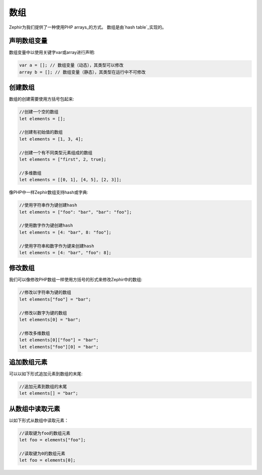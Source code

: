 数组
======
Zephir为我们提供了一种使用PHP arrays_的方式。
数组是由`hash table`_实现的。

声明数组变量
-------------------------
数组变量中以使用关键字var或array进行声明:

.. code-block:: zephir

	var a = []; // 数组变量（动态），其类型可以修改
	array b = []; // 数组变量（静态），其类型在运行中不可修改

创建数组
---------------
数组的创建需要使用方括号包起来:

.. code-block:: zephir

	//创建一个空的数组
	let elements = [];

	//创建有初始值的数组
	let elements = [1, 3, 4];

	//创建一个有不同类型元素组成的数组
	let elements = ["first", 2, true];

	//多维数组
	let elements = [[0, 1], [4, 5], [2, 3]];

像PHP中一样Zephir数组支持hash或字典:

.. code-block:: zephir

	//使用字符串作为键创建hash
	let elements = ["foo": "bar", "bar": "foo"];

	//使用数字作为键创建hash
	let elements = [4: "bar", 8: "foo"];

	//使用字符串和数字作为键来创建hash
	let elements = [4: "bar", "foo": 8];

修改数组
---------------
我们可以像修改PHP数组一样使用方括号的形式来修改Zephir中的数组:

.. code-block:: zephir

	//修改以字符串为键的数组
	let elements["foo"] = "bar";

	//修改以数字为键的数组
	let elements[0] = "bar";

	//修改多维数组
	let elements[0]["foo"] = "bar";
	let elements["foo"][0] = "bar";

追加数组元素
------------------
可以以如下形式追加元素到数组的末尾:

.. code-block:: zephir

	//追加元素到数组的末尾
	let elements[] = "bar";

从数组中读取元素
----------------------------
以如下形式从数组中读取元素：

.. code-block:: zephir

	//读取键为foo的数组元素
	let foo = elements["foo"];

	//读取键为0的数组元素
	let foo = elements[0];

.. _arrays: http://www.php.net/manual/en/language.types.array.php
.. _`hash table`: http://en.wikipedia.org/wiki/Hash_table
